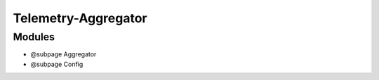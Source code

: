 Telemetry-Aggregator
====================

Modules
~~~~~~~

-  @subpage Aggregator
-  @subpage Config
